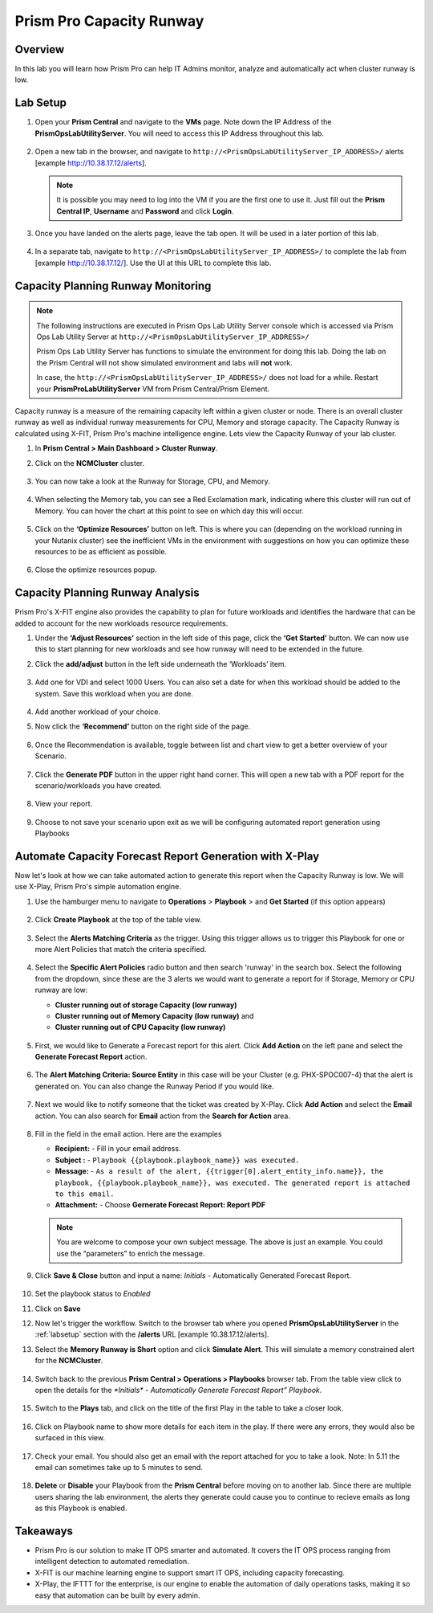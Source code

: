 ------------------------
Prism Pro Capacity Runway
------------------------

Overview
+++++++++

In this lab you will learn how Prism Pro can help IT Admins monitor, analyze and automatically act when cluster runway is low.

Lab Setup
+++++++++

#. Open your **Prism Central** and navigate to the **VMs** page. Note down the IP Address of the **PrismOpsLabUtilityServer**. You will need to access this IP Address throughout this lab.

   .. figure:: images/init1.png

#. Open a new tab in the browser, and navigate to ``http://<PrismOpsLabUtilityServer_IP_ADDRESS>/`` alerts [example http://10.38.17.12/alerts]. 

   .. note::
      It is possible you may need to log into the VM if you are the first one to use it. Just fill out the **Prism Central IP**, **Username** and **Password** and click **Login**.

   .. figure:: images/init2.png

#. Once you have landed on the alerts page, leave the tab open. It will be used in a later portion of this lab.

   .. figure:: images/init2b.png

#. In a separate tab, navigate to ``http://<PrismOpsLabUtilityServer_IP_ADDRESS>/`` to complete the lab from [example http://10.38.17.12/]. Use the UI at this URL to complete this lab.

   .. figure:: images/init3.png


Capacity Planning Runway Monitoring
++++++++++++++++++++++++++++++++++++++

.. note::

   The following instructions are executed in Prism Ops Lab Utility Server console which is accessed via Prism Ops Lab Utility Server at ``http://<PrismOpsLabUtilityServer_IP_ADDRESS>/``

   Prism Ops Lab Utility Server has functions to simulate the environment for doing this lab. Doing the lab on the Prism Central will not show simulated environment and labs will **not** work.

   In case, the ``http://<PrismOpsLabUtilityServer_IP_ADDRESS>/``  does not load for a while. Restart your **PrismProLabUtilityServer** VM from Prism Central/Prism Element.


Capacity runway is a measure of the remaining capacity left within a given cluster or node. There is an overall cluster runway as well as individual runway measurements for CPU, Memory and storage capacity. The Capacity Runway is calculated using X-FIT, Prism Pro's machine intelligence engine. Lets view the Capacity Runway of your lab cluster.

#. In **Prism Central > Main Dashboard > Cluster Runway**.

#. Click on the **NCMCluster** cluster.
 
   .. figure:: images/ppro-dashboard.png

#. You can now take a look at the Runway for Storage, CPU, and Memory.

   .. figure:: images/ppro_12.png

#. When selecting the Memory tab, you can see a Red Exclamation mark, indicating where this cluster will run out of Memory. You can hover the chart at this point to see on which day this will occur.

   .. figure:: images/ppro_13.png

#. Click on the **‘Optimize Resources’** button on left. This is where you can (depending on the workload running in your Nutanix cluster) see the inefficient VMs in the environment with suggestions on how you can optimize these resources to be as efficient as possible.

   .. figure:: images/ppro_14.png

#. Close the optimize resources popup.

Capacity Planning Runway Analysis
++++++++++++++++++++++++++++++++++++++

Prism Pro's X-FIT engine also provides the capability to plan for future workloads and identifies the hardware that can be added to account for the new workloads resource requirements.

#. Under the **‘Adjust Resources’** section in the left side of this page, click the **‘Get Started’** button. We can now use this to start planning for new workloads and see how runway will need to be extended in the future.

#. Click the **add/adjust** button in the left side underneath the ‘Workloads’ item.

   .. figure:: images/ppro_15.png

#. Add one for VDI and select 1000 Users. You can also set a date for when this workload should be added to the system. Save this workload when you are done.

   .. figure:: images/ppro_16.png

   .. figure:: images/ppro_17.png

#. Add another workload of your choice.

#. Now click the **‘Recommend’** button on the right side of the page.

   .. figure:: images/ppro_18.png

#. Once the Recommendation is available, toggle between list and chart view to get a better overview of your Scenario.

   .. figure:: images/ppro_19.png

#. Click the **Generate PDF** button in the upper right hand corner. This will open a new tab with a PDF report for the scenario/workloads you have created.

   .. figure:: images/ppro_19b.png

#. View your report.

   .. figure:: images/ppro_20.png

#. Choose to not save your scenario upon exit as we will be configuring automated report generation using Playbooks

Automate Capacity Forecast Report Generation with X-Play
++++++++++++++++++++++++++++++++++++++++++++++++++++++++

Now let's look at how we can take automated action to generate this report when the Capacity Runway is low. We will use X-Play, Prism Pro's simple automation engine.

#. Use the hamburger menu to navigate to **Operations** > **Playbook** > and **Get Started** (if this option appears) 

   .. figure:: images/cap1.png

#. Click **Create Playbook** at the top of the table view.

   .. figure:: images/cap2.png

#. Select the **Alerts Matching Criteria** as the trigger. Using this trigger allows us to trigger this Playbook for one or more Alert Policies that match the criteria specified.

   .. figure:: images/cap3.png

#. Select the **Specific Alert Policies** radio button and then search 'runway' in the search box. Select the following from the dropdown, since these are the 3 alerts we would want to generate a report for if Storage, Memory or CPU runway are low:
   
   - **Cluster running out of storage Capacity (low runway)**
   - **Cluster running out of Memory Capacity (low runway)** and 
   - **Cluster running out of CPU Capacity (low runway)** 

   .. figure:: images/cap4.png

#. First, we would like to Generate a Forecast report for this alert. Click **Add Action** on the left pane and select the **Generate Forecast Report** action.

   .. figure:: images/cap5.png

#. The **Alert Matching Criteria: Source Entity** in this case will be your Cluster (e.g. PHX-SPOC007-4) that the alert is generated on. You can also change the Runway Period if you would like.

   .. figure:: images/cap6.png

#. Next we would like to notify someone that the ticket was created by X-Play. Click **Add Action** and select the **Email** action. You can also search for **Email** action from the **Search for Action** area.

   .. figure:: images/cap7.png

#. Fill in the field in the email action. Here are the examples

   - **Recipient:** - Fill in your email address.
   - **Subject :** - ``Playbook {{playbook.playbook_name}} was executed.``
   - **Message:** - ``As a result of the alert, {{trigger[0].alert_entity_info.name}}, the playbook, {{playbook.playbook_name}}, was executed. The generated report is attached to this email.``
   - **Attachment:**  - Choose **Gernerate Forecast Report: Report PDF**

   .. note::

      You are welcome to compose your own subject message. The above is just an example. You could use the “parameters” to enrich the message.

   .. figure:: images/cap8.png

#. Click **Save & Close** button and input a name: *Initials* - Automatically Generated Forecast Report.

   .. figure:: images/cap9.png

#. Set the playbook status to *Enabled* 

#. Click on **Save**

#. Now let's trigger the workflow. Switch to the browser tab where you opened **PrismOpsLabUtilityServer** in the :ref:`labsetup` section with the **/alerts** URL [example 10.38.17.12/alerts]. 

#. Select the **Memory Runway is Short** option and click **Simulate Alert**. This will simulate a memory constrained alert for the **NCMCluster**.

   .. figure:: images/cap10.png

#. Switch back to the previous **Prism Central > Operations > Playbooks** browser tab. From the table view click to open the details for the `*Initials* - Automatically Generate Forecast Report” Playbook.`

   .. figure:: images/cap11.png

#. Switch to the **Plays** tab, and click on the title of the first Play in the table to take a closer look.

   .. figure:: images/cap12.png

#. Click on Playbook name to show more details for each item in the play. If there were any errors, they would also be surfaced in this view.

   .. figure:: images/cap13.png

#. Check your email. You should also get an email with the report attached for you to take a look. Note: In 5.11 the email can sometimes take up to 5 minutes to send.

   .. figure:: images/cap14.png

#. **Delete** or **Disable** your Playbook from the **Prism Central** before moving on to another lab. Since there are multiple users sharing the lab environment, the alerts they generate could cause you to continue to recieve emails as long as this Playbook is enabled.

   .. figure:: images/cap15.png

Takeaways
++++++++++

- Prism Pro is our solution to make IT OPS smarter and automated. It covers the IT OPS process ranging from intelligent detection to automated remediation.

- X-FIT is our machine learning engine to support smart IT OPS, including capacity forecasting.

- X-Play, the IFTTT for the enterprise, is our engine to enable the automation of daily operations tasks, making it so easy that automation can be built by every admin.
